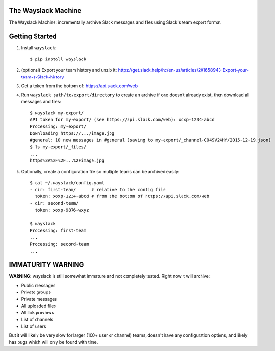 The Wayslack Machine
====================

The Wayslack Machine: incrementally archive Slack messages and files using
Slack's team export format.


Getting Started
===============

1. Install ``wayslack``::

    $ pip install wayslack

2. (optional) Export your team history and unzip it: https://get.slack.help/hc/en-us/articles/201658943-Export-your-team-s-Slack-history

3. Get a token from the bottom of: https://api.slack.com/web

4. Run ``wayslack path/to/export/directory`` to create an archive if one
   doesn't already exist, then download all messages and files::

    $ wayslack my-export/
    API token for my-export/ (see https://api.slack.com/web): xoxp-1234-abcd
    Processing: my-export/
    Downloading https://.../image.jpg
    #general: 10 new messages in #general (saving to my-export/_channel-C049V24HY/2016-12-19.json)
    $ ls my-export/_files/
    ...
    https%3A%2F%2F...%2Fimage.jpg

5. Optionally, create a configuration file so multiple teams can be archived easily::

    $ cat ~/.wayslack/config.yaml
    - dir: first-team/      # relative to the config file
      token: xoxp-1234-abcd # from the bottom of https://api.slack.com/web
    - dir: second-team/
      token: xoxp-9876-wxyz

    $ wayslack
    Processing: first-team
    ...
    Processing: second-team
    ...


IMMATURITY WARNING
==================

**WARNING**: wayslack is still somewhat immature and not completely tested.
Right now it will archive:

* Public messages
* Private groups
* Private messages
* All uploaded files
* All link previews
* List of channels
* List of users

But it will likely be very slow for larger (100+ user or channel) teams,
doesn't have any configuration options, and likely has bugs which will only be
found with time.
